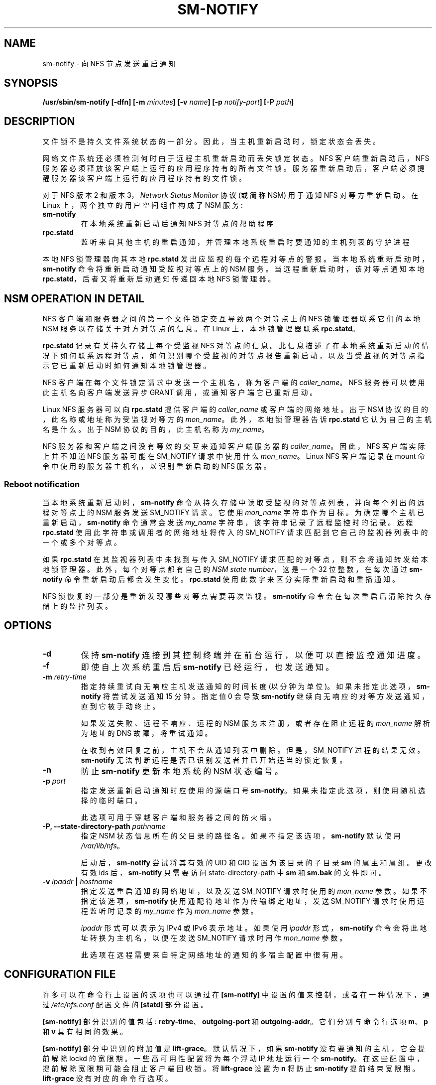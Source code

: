 .\" -*- coding: UTF-8 -*-
.\"@(#)sm-notify.8"
.\"
.\" Copyright (C) 2004 Olaf Kirch <okir@suse.de>
.\"
.\" Rewritten by Chuck Lever <chuck.lever@oracle.com>, 2009.
.\" Copyright 2009 Oracle.  All rights reserved.
.\"
.\"*******************************************************************
.\"
.\" This file was generated with po4a. Translate the source file.
.\"
.\"*******************************************************************
.TH SM\-NOTIFY 8 "1 November 2009"  
.SH NAME
sm\-notify \- 向 NFS 节点发送重启通知
.SH SYNOPSIS
\fB/usr/sbin/sm\-notify [\-dfn] [\-m \fP\fIminutes\fP\fB] [\-v \fP\fIname\fP\fB] [\-p \fP\fInotify\-port\fP\fB] [\-P \fP\fIpath\fP\fB]\fP
.SH DESCRIPTION
文件锁不是持久文件系统状态的一部分。 因此，当主机重新启动时，锁定状态会丢失。
.PP
网络文件系统还必须检测何时由于远程主机重新启动而丢失锁定状态。 NFS 客户端重新启动后，NFS
服务器必须释放该客户端上运行的应用程序持有的所有文件锁。 服务器重新启动后，客户端必须提醒服务器该客户端上运行的应用程序持有的文件锁。
.PP
对于 NFS 版本 2 和版本 3，\fINetwork Status Monitor\fP 协议 (或简称 NSM) 用于通知 NFS 对等方重新启动。 在
Linux 上，两个独立的用户空间组件构成了 NSM 服务:
.TP 
\fBsm\-notify\fP
在本地系统重新启动后通知 NFS 对等点的帮助程序
.TP 
\fBrpc.statd\fP
监听来自其他主机的重启通知，并管理本地系统重启时要通知的主机列表的守护进程
.PP
本地 NFS 锁管理器向其本地 \fBrpc.statd\fP 发出应监视的每个远程对等点的警报。 当本地系统重新启动时，\fBsm\-notify\fP
命令将重新启动通知受监视对等点上的 NSM 服务。 当远程重新启动时，该对等点通知本地 \fBrpc.statd\fP，后者又将重新启动通知传递回本地 NFS
锁管理器。
.SH "NSM OPERATION IN DETAIL"
NFS 客户端和服务器之间的第一个文件锁定交互导致两个对等点上的 NFS 锁管理器联系它们的本地 NSM 服务以存储关于对方对等点的信息。 在
Linux 上，本地锁管理器联系 \fBrpc.statd\fP。
.PP
\fBrpc.statd\fP 记录有关持久存储上每个受监视 NFS 对等点的信息。
此信息描述了在本地系统重新启动的情况下如何联系远程对等点，如何识别哪个受监视的对等点报告重新启动，以及当受监视的对等点指示它已重新启动时如何通知本地锁管理器。
.PP
NFS 客户端在每个文件锁定请求中发送一个主机名，称为客户端的 \fIcaller_name\fP。 NFS 服务器可以使用此主机名向客户端发送异步
GRANT 调用，或通知客户端它已重新启动。
.PP
Linux NFS 服务器可以向 \fBrpc.statd\fP 提供客户端的 \fIcaller_name\fP 或客户端的网络地址。 出于 NSM
协议的目的，此名称或地址称为受监视对等方的 \fImon_name\fP。 此外，本地锁管理器告诉 \fBrpc.statd\fP 它认为自己的主机名是什么。 出于
NSM 协议的目的，此主机名称为 \fImy_name\fP。
.PP
NFS 服务器和客户端之间没有等效的交互来通知客户端服务器的 \fIcaller_name\fP。 因此，NFS 客户端实际上并不知道 NFS 服务器可能在
SM_NOTIFY 请求中使用什么 \fImon_name\fP。 Linux NFS 客户端记录在 mount 命令中使用的服务器主机名，以识别重新启动的
NFS 服务器。
.SS "Reboot notification"
当本地系统重新启动时，\fBsm\-notify\fP 命令从持久存储中读取受监视的对等点列表，并向每个列出的远程对等点上的 NSM 服务发送
SM_NOTIFY 请求。 它使用 \fImon_name\fP 字符串作为目标。 为确定哪个主机已重新启动，\fBsm\-notify\fP 命令通常会发送
\fImy_name\fP 字符串，该字符串记录了远程监控时的记录。 远程 \fBrpc.statd\fP 使用此字符串或调用者的网络地址将传入的
SM_NOTIFY 请求匹配到它自己的监视器列表中的一个或多个对等点。
.PP
如果 \fBrpc.statd\fP 在其监视器列表中未找到与传入 SM_NOTIFY 请求匹配的对等点，则不会将通知转发给本地锁管理器。
此外，每个对等点都有自己的 \fINSM state number\fP，这是一个 32 位整数，在每次通过 \fBsm\-notify\fP
命令重新启动后都会发生变化。 \fBrpc.statd\fP 使用此数字来区分实际重新启动和重播通知。
.PP
NFS 锁恢复的一部分是重新发现哪些对等点需要再次监视。 \fBsm\-notify\fP 命令会在每次重启后清除持久存储上的监控列表。
.SH OPTIONS
.TP 
\fB\-d\fP
保持 \fBsm\-notify\fP 连接到其控制终端并在前台运行，以便可以直接监控通知进度。
.TP 
\fB\-f\fP
即使自上次系统重启后 \fBsm\-notify\fP 已经运行，也发送通知。
.TP 
\fB\-m\fP\fI retry\-time\fP
指定持续重试向无响应主机发送通知的时间长度 (以分钟为单位)。 如果未指定此选项，\fBsm\-notify\fP 将尝试发送通知 15 分钟。 指定值 0
会导致 \fBsm\-notify\fP 继续向无响应的对等方发送通知，直到它被手动终止。
.IP
如果发送失败、远程不响应、远程的 NSM 服务未注册，或者存在阻止远程的 \fImon_name\fP 解析为地址的 DNS 故障，将重试通知。
.IP
在收到有效回复之前，主机不会从通知列表中删除。 但是，SM_NOTIFY 过程的结果无效。 \fBsm\-notify\fP
无法判断远程是否已识别发送者并已开始适当的锁定恢复。
.TP 
\fB\-n\fP
防止 \fBsm\-notify\fP 更新本地系统的 NSM 状态编号。
.TP 
\fB\-p\fP\fI port\fP
指定发送重新启动通知时应使用的源端口号 \fBsm\-notify\fP。 如果未指定此选项，则使用随机选择的临时端口。
.IP
此选项可用于穿越客户端和服务器之间的防火墙。
.TP 
\fB\-P, \fP\fB\-\-state\-directory\-path\fP\fI pathname\fP
指定 NSM 状态信息所在的父目录的路径名。 如果不指定该选项，\fBsm\-notify\fP 默认使用 \fI/var/lib/nfs\fP。
.IP
启动后，\fBsm\-notify\fP 尝试将其有效的 UID 和 GID 设置为该目录的子目录 \fBsm\fP 的属主和属组。 更改有效 ids
后，\fBsm\-notify\fP 只需要访问 state\-directory\-path 中 \fBsm\fP 和 \fBsm.bak\fP 的文件即可。
.TP 
\fB\-v\fP\fI ipaddr \fP\fB|\fP\fI hostname\fP
指定发送重启通知的网络地址，以及发送 SM_NOTIFY 请求时使用的 \fImon_name\fP 参数。 如果不指定该选项，\fBsm\-notify\fP
使用通配符地址作为传输绑定地址，发送 SM_NOTIFY 请求时使用远程监听时记录的 \fImy_name\fP 作为 \fImon_name\fP 参数。
.IP
\fIipaddr\fP 形式可以表示为 IPv4 或 IPv6 表示地址。 如果使用 \fIipaddr\fP 形式，\fBsm\-notify\fP
命令会将此地址转换为主机名，以便在发送 SM_NOTIFY 请求时用作 \fImon_name\fP 参数。
.IP
此选项在远程需要来自特定网络地址的通知的多宿主配置中很有用。
.SH "CONFIGURATION FILE"
许多可以在命令行上设置的选项也可以通过在 \fB[sm\-notify]\fP 中设置的值来控制，或者在一种情况下，通过 \fI/etc/nfs.conf\fP
配置文件的 \fB[statd]\fP 部分设置。

\fB[sm\-notify]\fP 部分识别的值包括: \fBretry\-time\fP、\fBoutgoing\-port\fP 和 \fBoutgoing\-addr\fP。
它们分别与命令行选项 \fBm\fP、\fBp\fP 和 \fBv\fP 具有相同的效果。

\fB[sm\-notify]\fP 部分中识别的附加值是 \fBlift\-grace\fP。 默认情况下，如果 \fBsm\-notify\fP
没有要通知的主机，它会提前解除 lockd 的宽限期。 一些高可用性配置将为每个浮动 IP 地址运行一个 \fBsm\-notify\fP。
在这些配置中，提前解除宽限期可能会阻止客户端回收锁。 将 \fBlift\-grace\fP 设置为 \fBn\fP 将防止 \fBsm\-notify\fP
提前结束宽限期。 \fBlift\-grace\fP 没有对应的命令行选项。

\fB[statd]\fP 部分中识别的值是 \fBstate\-directory\-path\fP。

.SH SECURITY
\fBsm\-notify\fP 命令必须以 root 身份启动，以获得访问状态信息数据库所需的权限。 它一启动就放弃 root
特权，以降低特权升级攻击的风险。
.PP
在正常操作期间，它选择的有效用户 ID 是状态目录的所有者。 这允许它在拥有丢弃 root 权限后继续访问该目录中的文件。 要控制
\fBrpc.statd\fP 选择哪个用户 ID，只需使用 \fBchown\fP(1) 设置状态目录的所有者。
.SH "ADDITIONAL NOTES"
重启后的锁恢复对于维护数据完整性和防止不必要的应用程序挂起至关重要。
.PP
为了帮助 \fBrpc.statd\fP 将 SM_NOTIFY 请求与 NLM 请求相匹配，应该遵守一些最佳实践，包括:
.IP
您系统的 UTS 节点名应该与 NFS 对等方用来联系它们的 DNS 名称相匹配
.IP
您系统的 UTS 节点名应始终是完全限定的域名
.IP
UTS 节点名的正向和反向 DNS 映射应该一致
.IP
客户端用于挂载服务器的主机名应与服务器发送的 SM_NOTIFY 请求中的 \fImon_name\fP 相匹配
.PP
卸载 NFS 文件系统不一定会阻止 NFS 客户端或服务器相互监视。 两者可能会继续相互监视一段时间，以防两者之间的后续 NFS
流量导致新挂载和额外的文件锁定。
.PP
在 Linux 上，如果在正常操作期间卸载 \fBlockd\fP 内核模块，则所有远程 NFS 对等点都将不受监视。 这可能发生在 NFS
客户端上，例如，如果自动挂载程序由于不活动而删除所有 NFS 挂载点。
.SS "IPv6 and TI\-RPC support"
TI\-RPC 是在 IPv6 上支持 NFS 的先决条件。 如果 TI\-RPC 支持内置到 \fBsm\-notify\fP 命令中，它将根据 DNS
为每个远程对等点返回的网络地址选择合适的 IPv4 或 IPv6 传输。 它应该与不支持 TI\-RPC 或 IPv6 的远程系统完全兼容。
.PP
目前，\fBsm\-notify\fP 命令仅支持通过数据报传输协议发送通知。
.SH FILES
.TP  2.5i
\fI/var/lib/nfs/sm\fP
包含监视器列表的目录
.TP  2.5i
\fI/var/lib/nfs/sm.bak\fP
包含通知列表的目录
.TP  2.5i
\fI/var/lib/nfs/state\fP
此主机的 NSM 状态编号
.TP  2.5i
\fI/proc/sys/fs/nfs/nsm_local_state\fP
内核的 NSM 状态号副本
.SH "SEE ALSO"
\fBrpc.statd\fP(8), \fBnfs\fP(5), \fBuname\fP(2), \fBhostname\fP(7)
.PP
RFC 1094 \- "NFS: Network File System Protocol Specification"
.br
RFC 1813 \- "NFS Version 3 Protocol Specification"
.br
用于互通的 OpenGroup 协议: XNFS，版本 3W \- 第 11 章
.SH AUTHORS
奥拉夫基尔希 <okir@suse.de>
.br
卡盘杆 <chuck.lever@oracle.com>
.PP
.SH [手册页中文版]
.PP
本翻译为免费文档；阅读
.UR https://www.gnu.org/licenses/gpl-3.0.html
GNU 通用公共许可证第 3 版
.UE
或稍后的版权条款。因使用该翻译而造成的任何问题和损失完全由您承担。
.PP
该中文翻译由 wtklbm
.B <wtklbm@gmail.com>
根据个人学习需要制作。
.PP
项目地址:
.UR \fBhttps://github.com/wtklbm/manpages-chinese\fR
.ME 。
